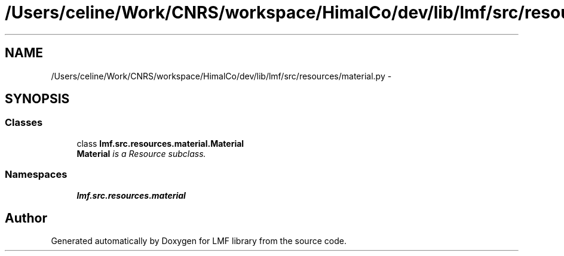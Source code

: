 .TH "/Users/celine/Work/CNRS/workspace/HimalCo/dev/lib/lmf/src/resources/material.py" 3 "Fri Jul 24 2015" "LMF library" \" -*- nroff -*-
.ad l
.nh
.SH NAME
/Users/celine/Work/CNRS/workspace/HimalCo/dev/lib/lmf/src/resources/material.py \- 
.SH SYNOPSIS
.br
.PP
.SS "Classes"

.in +1c
.ti -1c
.RI "class \fBlmf\&.src\&.resources\&.material\&.Material\fP"
.br
.RI "\fI\fBMaterial\fP is a Resource subclass\&. \fP"
.in -1c
.SS "Namespaces"

.in +1c
.ti -1c
.RI " \fBlmf\&.src\&.resources\&.material\fP"
.br
.in -1c
.SH "Author"
.PP 
Generated automatically by Doxygen for LMF library from the source code\&.
